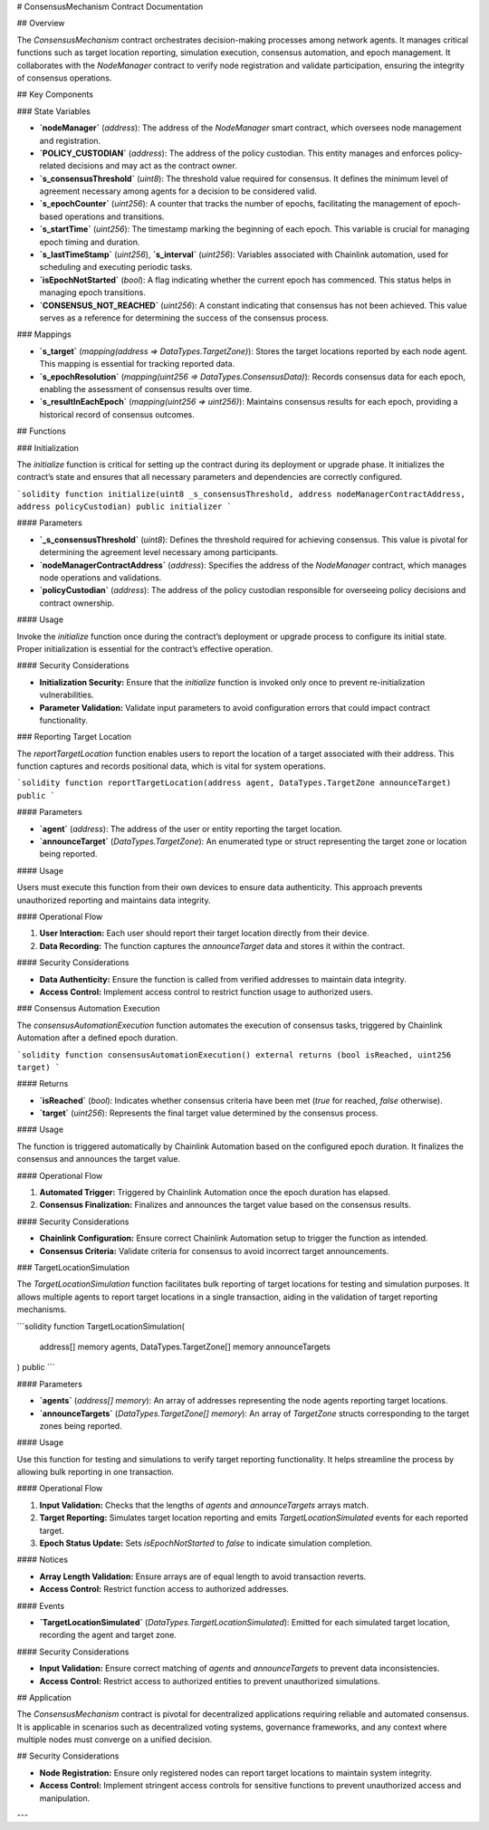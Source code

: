 
# ConsensusMechanism Contract Documentation

## Overview

The `ConsensusMechanism` contract orchestrates decision-making processes among network agents. It manages critical functions such as target location reporting, simulation execution, consensus automation, and epoch management. It collaborates with the `NodeManager` contract to verify node registration and validate participation, ensuring the integrity of consensus operations.

## Key Components

### State Variables

- **`nodeManager`** (`address`):  
  The address of the `NodeManager` smart contract, which oversees node management and registration.

- **`POLICY_CUSTODIAN`** (`address`):  
  The address of the policy custodian. This entity manages and enforces policy-related decisions and may act as the contract owner.

- **`s_consensusThreshold`** (`uint8`):  
  The threshold value required for consensus. It defines the minimum level of agreement necessary among agents for a decision to be considered valid.

- **`s_epochCounter`** (`uint256`):  
  A counter that tracks the number of epochs, facilitating the management of epoch-based operations and transitions.

- **`s_startTime`** (`uint256`):  
  The timestamp marking the beginning of each epoch. This variable is crucial for managing epoch timing and duration.

- **`s_lastTimeStamp`** (`uint256`), **`s_interval`** (`uint256`):  
  Variables associated with Chainlink automation, used for scheduling and executing periodic tasks.

- **`isEpochNotStarted`** (`bool`):  
  A flag indicating whether the current epoch has commenced. This status helps in managing epoch transitions.

- **`CONSENSUS_NOT_REACHED`** (`uint256`):  
  A constant indicating that consensus has not been achieved. This value serves as a reference for determining the success of the consensus process.

### Mappings

- **`s_target`** (`mapping(address => DataTypes.TargetZone)`):  
  Stores the target locations reported by each node agent. This mapping is essential for tracking reported data.

- **`s_epochResolution`** (`mapping(uint256 => DataTypes.ConsensusData)`):  
  Records consensus data for each epoch, enabling the assessment of consensus results over time.

- **`s_resultInEachEpoch`** (`mapping(uint256 => uint256)`):  
  Maintains consensus results for each epoch, providing a historical record of consensus outcomes.

## Functions

### Initialization

The `initialize` function is critical for setting up the contract during its deployment or upgrade phase. It initializes the contract’s state and ensures that all necessary parameters and dependencies are correctly configured.

```solidity
function initialize(uint8 _s_consensusThreshold, address nodeManagerContractAddress, address policyCustodian) public initializer
```

#### Parameters

- **`_s_consensusThreshold`** (`uint8`):  
  Defines the threshold required for achieving consensus. This value is pivotal for determining the agreement level necessary among participants.

- **`nodeManagerContractAddress`** (`address`):  
  Specifies the address of the `NodeManager` contract, which manages node operations and validations.

- **`policyCustodian`** (`address`):  
  The address of the policy custodian responsible for overseeing policy decisions and contract ownership.

#### Usage

Invoke the `initialize` function once during the contract’s deployment or upgrade process to configure its initial state. Proper initialization is essential for the contract’s effective operation.

#### Security Considerations

- **Initialization Security:** Ensure that the `initialize` function is invoked only once to prevent re-initialization vulnerabilities.
- **Parameter Validation:** Validate input parameters to avoid configuration errors that could impact contract functionality.

### Reporting Target Location

The `reportTargetLocation` function enables users to report the location of a target associated with their address. This function captures and records positional data, which is vital for system operations.

```solidity
function reportTargetLocation(address agent, DataTypes.TargetZone announceTarget) public
```

#### Parameters

- **`agent`** (`address`):  
  The address of the user or entity reporting the target location.

- **`announceTarget`** (`DataTypes.TargetZone`):  
  An enumerated type or struct representing the target zone or location being reported.

#### Usage

Users must execute this function from their own devices to ensure data authenticity. This approach prevents unauthorized reporting and maintains data integrity.

#### Operational Flow

1. **User Interaction:** Each user should report their target location directly from their device.
2. **Data Recording:** The function captures the `announceTarget` data and stores it within the contract.

#### Security Considerations

- **Data Authenticity:** Ensure the function is called from verified addresses to maintain data integrity.
- **Access Control:** Implement access control to restrict function usage to authorized users.

### Consensus Automation Execution

The `consensusAutomationExecution` function automates the execution of consensus tasks, triggered by Chainlink Automation after a defined epoch duration.

```solidity
function consensusAutomationExecution() external returns (bool isReached, uint256 target)
```

#### Returns

- **`isReached`** (`bool`):  
  Indicates whether consensus criteria have been met (`true` for reached, `false` otherwise).

- **`target`** (`uint256`):  
  Represents the final target value determined by the consensus process.

#### Usage

The function is triggered automatically by Chainlink Automation based on the configured epoch duration. It finalizes the consensus and announces the target value.

#### Operational Flow

1. **Automated Trigger:** Triggered by Chainlink Automation once the epoch duration has elapsed.
2. **Consensus Finalization:** Finalizes and announces the target value based on the consensus results.

#### Security Considerations

- **Chainlink Configuration:** Ensure correct Chainlink Automation setup to trigger the function as intended.
- **Consensus Criteria:** Validate criteria for consensus to avoid incorrect target announcements.

### TargetLocationSimulation

The `TargetLocationSimulation` function facilitates bulk reporting of target locations for testing and simulation purposes. It allows multiple agents to report target locations in a single transaction, aiding in the validation of target reporting mechanisms.

```solidity
function TargetLocationSimulation(
    address[] memory agents,
    DataTypes.TargetZone[] memory announceTargets
) public
```

#### Parameters

- **`agents`** (`address[] memory`):  
  An array of addresses representing the node agents reporting target locations.

- **`announceTargets`** (`DataTypes.TargetZone[] memory`):  
  An array of `TargetZone` structs corresponding to the target zones being reported.

#### Usage

Use this function for testing and simulations to verify target reporting functionality. It helps streamline the process by allowing bulk reporting in one transaction.

#### Operational Flow

1. **Input Validation:** Checks that the lengths of `agents` and `announceTargets` arrays match.
2. **Target Reporting:** Simulates target location reporting and emits `TargetLocationSimulated` events for each reported target.
3. **Epoch Status Update:** Sets `isEpochNotStarted` to `false` to indicate simulation completion.

#### Notices

- **Array Length Validation:** Ensure arrays are of equal length to avoid transaction reverts.
- **Access Control:** Restrict function access to authorized addresses.

#### Events

- **`TargetLocationSimulated`** (`DataTypes.TargetLocationSimulated`):  
  Emitted for each simulated target location, recording the agent and target zone.

#### Security Considerations

- **Input Validation:** Ensure correct matching of `agents` and `announceTargets` to prevent data inconsistencies.
- **Access Control:** Restrict access to authorized entities to prevent unauthorized simulations.

## Application

The `ConsensusMechanism` contract is pivotal for decentralized applications requiring reliable and automated consensus. It is applicable in scenarios such as decentralized voting systems, governance frameworks, and any context where multiple nodes must converge on a unified decision.

## Security Considerations

- **Node Registration:** Ensure only registered nodes can report target locations to maintain system integrity.
- **Access Control:** Implement stringent access controls for sensitive functions to prevent unauthorized access and manipulation.

---

